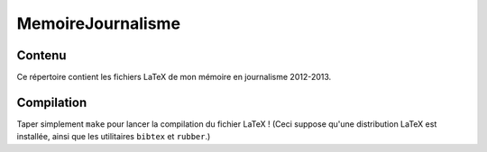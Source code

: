 ==================
MemoireJournalisme
==================

Contenu
-------
Ce répertoire contient les fichiers LaTeX de mon mémoire en journalisme 
2012-2013.

Compilation
-----------
Taper simplement ``make`` pour lancer la compilation du fichier LaTeX !
(Ceci suppose qu'une distribution LaTeX est installée, ainsi que les 
utilitaires ``bibtex`` et ``rubber``.)
